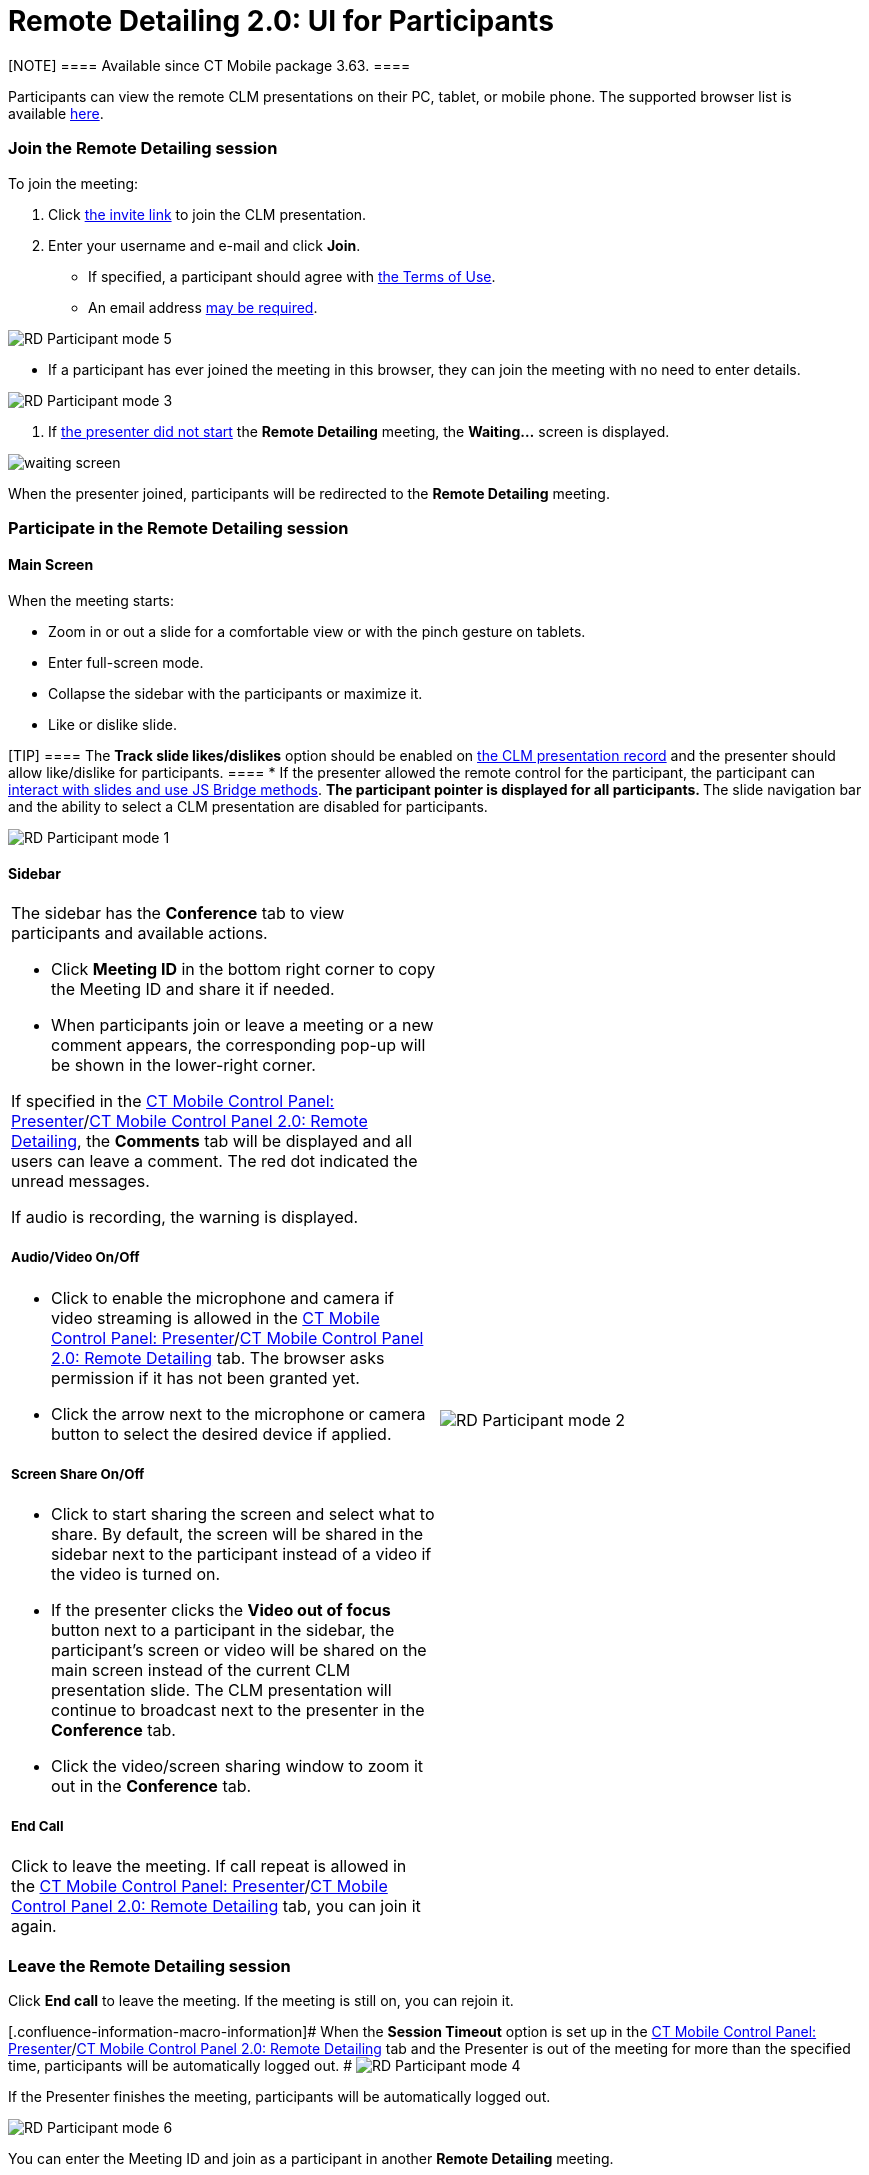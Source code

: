 = Remote Detailing 2.0: UI for Participants

[NOTE] ==== Available since CT Mobile package 3.63. ====

Participants can view the remote CLM presentations on their PC, tablet,
or mobile phone. The supported browser list is
available link:remote-detailing-f-a-q.html[here]. 

:toc: :toclevels: 3

[[h2__555694282]]
=== Join the Remote Detailing session

To join the meeting:

. Click link:remote-detailing-f-a-q.html#h2__106650128[the invite link]
to join the CLM presentation.
. Enter your username and e-mail and click *Join*.
* If specified, a participant should agree with
link:ct-mobile-control-panel-presenter.html#h3_1019207818[the Terms of
Use].
* An email address
link:ct-mobile-control-panel-presenter.html#h3__868233337[may be
required].

image:RD-Participant-mode_5.png[]


* If a participant has ever joined the meeting in this browser, they can
join the meeting with no need to enter details.

image:RD-Participant-mode_3.png[]


. If link:remote-detailing-1-0-ui-for-presenter.html[the presenter did
not start] the *Remote Detailing* meeting, the *Waiting...* screen is
displayed.

image:waiting_screen.png[]



When the presenter joined, participants will be redirected to the
*Remote Detailing* meeting.

[[h2_1176220873]]
=== Participate in the Remote Detailing session

[[h3__449942769]]
==== Main Screen

When the meeting starts:

* Zoom in or out a slide for a comfortable view or with the pinch
gesture on tablets.
* Enter full-screen mode.
* Collapse the sidebar with the participants or maximize it.
* Like or dislike slide.

[TIP] ==== The *Track slide likes/dislikes* option should be
enabled on link:application-editor.html#h2__213917439[the CLM
presentation record] and the presenter should allow like/dislike for
participants. ====
* If the presenter allowed the remote control for the participant, the
participant can link:remote-detailing-f-a-q.html[interact with slides
and use JS Bridge methods].
** The participant pointer is displayed for all participants.
** The slide navigation bar and the ability to select a CLM presentation
are disabled for participants.

image:RD-Participant-mode_1.png[]

[[h3__111154998]]
==== Sidebar

[width="100%",cols="50%,50%",]
|===
a|
The sidebar has the *Conference* tab to view participants and available
actions.

* Click *Meeting ID* in the bottom right corner to copy the Meeting ID
and share it if needed.
* When participants join or leave a meeting or a new comment appears,
the corresponding pop-up will be shown in the lower-right corner.



If specified in
the link:ct-mobile-control-panel-presenter.html#h2_985373192[CT Mobile
Control Panel:
Presenter]/link:ct-mobile-control-panel-remote-detailing-new.html#h3_650556118[CT
Mobile Control Panel 2.0: Remote Detailing], the *Comments* tab will be
displayed and all users can leave a comment. The red dot indicated the
unread messages.



If audio is recording, the warning is displayed.



[[h4__1551924251]]
===== Audio/Video On/Off

* Click to enable the microphone and camera if video streaming is
allowed in
the link:ct-mobile-control-panel-presenter.html#h3_172954036[CT Mobile
Control Panel:
Presenter]/link:ct-mobile-control-panel-remote-detailing-new.html#h4__1182643139[CT
Mobile Control Panel 2.0: Remote Detailing] tab. The browser asks
permission if it has not been granted yet.
* Click the arrow next to the microphone or camera button to select the
desired device if applied.



[[h4__1837856184]]
===== Screen Share On/Off

* Click to start sharing the screen and select what to share. By
default, the screen will be shared in the sidebar next to the
participant instead of a video if the video is turned on.
* If the presenter clicks the *Video out of focus* button next to a
participant in the sidebar, the participant's screen or video will be
shared on the main screen instead of the current CLM presentation slide.
The CLM presentation will continue to broadcast next to the presenter in
the *Conference* tab.
* Click the video/screen sharing window to zoom it out in the
*Conference* tab.



[[h4__816803511]]
===== End Call

Click to leave the meeting. If call repeat is allowed in
the link:ct-mobile-control-panel-presenter.html#h3_341694305[CT Mobile
Control Panel:
Presenter]/link:ct-mobile-control-panel-remote-detailing-new.html#h4__1185385739[CT
Mobile Control Panel 2.0: Remote Detailing] tab, you can join it again.



|image:RD-Participant-mode_2.png[]
|===

[[h2_888286157]]
=== Leave the Remote Detailing session

Click *End call* to leave the meeting. If the meeting is still on, you
can rejoin it.

[.confluence-information-macro-information]# When the *Session Timeout*
option is set up in the
link:ct-mobile-control-panel-presenter.html#h3__1123335710[CT Mobile
Control Panel:
Presenter]/link:ct-mobile-control-panel-remote-detailing-new.html#h4__1123335710[CT
Mobile Control Panel 2.0: Remote Detailing] tab and the Presenter is out
of the meeting for more than the specified time, participants will be
automatically logged out. #
image:RD-Participant-mode_4.png[]



If the Presenter finishes the meeting, participants will be
automatically logged out.

image:RD-Participant-mode_6.png[]



You can enter the Meeting ID and join as a participant in another
*Remote Detailing* meeting.

image:RD-Participant-mode_7.png[]
